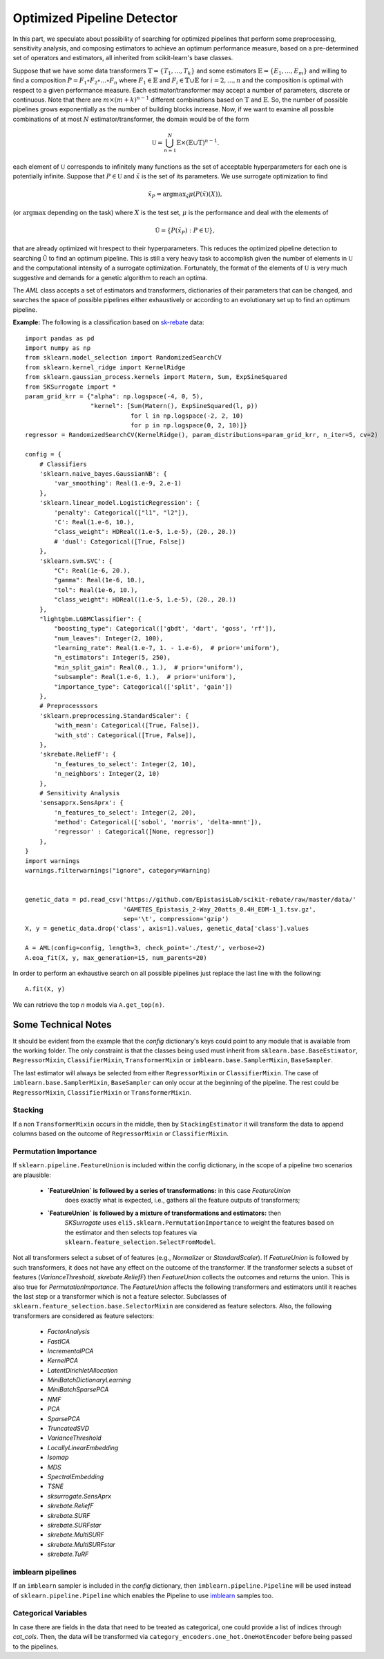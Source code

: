 =====================================
Optimized Pipeline Detector
=====================================

In this part, we speculate about possibility of searching for optimized pipelines that
perform some preprocessing, sensitivity analysis, and composing estimators to achieve an
optimum performance measure, based on a pre-determined set of operators and estimators,
all inherited from scikit-learn's base classes.

Suppose that we have some data transformers :math:`\mathbb{T}=\{T_1,\dots, T_k\}` and some estimators
:math:`\mathbb{E}=\{E_1,\dots, E_m\}` and willing to find a composition
:math:`P=F_1\circ F_2\circ\dots\circ F_n` where :math:`F_1\in\mathbb{E}` and :math:`F_i\in\mathbb{T}\cup\mathbb{E}`
for :math:`i=2,\dots,n` and the composition is optimal with respect to a given performance measure.
Each estimator/transformer may accept a number of parameters, discrete or continuous. Note that there
are :math:`m\times(m+k)^{n-1}` different combinations based on :math:`\mathbb{T}` and :math:`\mathbb{E}`.
So, the number of possible pipelines grows exponentially as the number of building blocks increase.
Now, if we want to examine all possible combinations of at most :math:`N` estimator/transformer, the
domain would be of the form

.. math::
    \mathbb{U} = \bigcup_{n=1}^N \mathbb{E}\times(\mathbb{E}\cup\mathbb{T})^{n-1}.

each element of :math:`\mathbb{U}` corresponds to infinitely many functions as the set of acceptable
hyperparameters for each one is potentially infinite. Suppose that :math:`P\in\mathbb{U}` and
:math:`\tilde{x}` is the set of its parameters. We use surrogate optimization to find

.. math::
    \tilde{x}_P=\textrm{argmax}_{\tilde{x}}\mu(P(\tilde{x})(X)),

(or :math:`\textrm{argmax}` depending on the task) where :math:`X` is the test set, :math:`\mu` is the performance and
deal with the elements of

.. math::
    \tilde{\mathbb{U}}=\{P(\tilde{x}_P) : P\in\mathbb{U}\},

that are already optimized wit hrespect to their hyperparameters. This reduces the optimized
pipeline detection to searching :math:`\tilde{\mathbb{U}}` to find an optimum pipeline. This is
still a very heavy task to accomplish given the number of elements in :math:`\mathbb{U}` and the
computational intensity of a surrogate optimization. Fortunately, the format of the elements of
:math:`\mathbb{U}` is very much suggestive and demands for a genetic algorithm to reach an optima.

The `AML` class accepts a set of estimators and transformers, dictionaries of their parameters that
can be changed, and searches the space of possible pipelines either exhaustively or according to an
evolutionary set up to find an optimum pipeline.

**Example:** The following is a classification based on
`sk-rebate <https://github.com/EpistasisLab/scikit-rebate/tree/master/data>`_ data::

    import pandas as pd
    import numpy as np
    from sklearn.model_selection import RandomizedSearchCV
    from sklearn.kernel_ridge import KernelRidge
    from sklearn.gaussian_process.kernels import Matern, Sum, ExpSineSquared
    from SKSurrogate import *
    param_grid_krr = {"alpha": np.logspace(-4, 0, 5),
                      "kernel": [Sum(Matern(), ExpSineSquared(l, p))
                                 for l in np.logspace(-2, 2, 10)
                                 for p in np.logspace(0, 2, 10)]}
    regressor = RandomizedSearchCV(KernelRidge(), param_distributions=param_grid_krr, n_iter=5, cv=2)

    config = {
        # Classifiers
        'sklearn.naive_bayes.GaussianNB': {
            'var_smoothing': Real(1.e-9, 2.e-1)
        },
        'sklearn.linear_model.LogisticRegression': {
            'penalty': Categorical(["l1", "l2"]),
            'C': Real(1.e-6, 10.),
            "class_weight": HDReal((1.e-5, 1.e-5), (20., 20.))
            # 'dual': Categorical([True, False])
        },
        'sklearn.svm.SVC': {
            "C": Real(1e-6, 20.),
            "gamma": Real(1e-6, 10.),
            "tol": Real(1e-6, 10.),
            "class_weight": HDReal((1.e-5, 1.e-5), (20., 20.))
        },
        "lightgbm.LGBMClassifier": {
            "boosting_type": Categorical(['gbdt', 'dart', 'goss', 'rf']),
            "num_leaves": Integer(2, 100),
            "learning_rate": Real(1.e-7, 1. - 1.e-6),  # prior='uniform'),
            "n_estimators": Integer(5, 250),
            "min_split_gain": Real(0., 1.),  # prior='uniform'),
            "subsample": Real(1.e-6, 1.),  # prior='uniform'),
            "importance_type": Categorical(['split', 'gain'])
        },
        # Preprocesssors
        'sklearn.preprocessing.StandardScaler': {
            'with_mean': Categorical([True, False]),
            'with_std': Categorical([True, False]),
        },
        'skrebate.ReliefF': {
            'n_features_to_select': Integer(2, 10),
            'n_neighbors': Integer(2, 10)
        },
        # Sensitivity Analysis
        'sensapprx.SensAprx': {
            'n_features_to_select': Integer(2, 20),
            'method': Categorical(['sobol', 'morris', 'delta-mmnt']),
            'regressor' : Categorical([None, regressor])
        },
    }
    import warnings
    warnings.filterwarnings("ignore", category=Warning)


    genetic_data = pd.read_csv('https://github.com/EpistasisLab/scikit-rebate/raw/master/data/'
                               'GAMETES_Epistasis_2-Way_20atts_0.4H_EDM-1_1.tsv.gz',
                               sep='\t', compression='gzip')
    X, y = genetic_data.drop('class', axis=1).values, genetic_data['class'].values

    A = AML(config=config, length=3, check_point='./test/', verbose=2)
    A.eoa_fit(X, y, max_generation=15, num_parents=20)

In order to perform an exhaustive search on all possible pipelines just replace the last line
with the following::

    A.fit(X, y)

We can retrieve the top `n` models via ``A.get_top(n)``.

Some Technical Notes
============================
It should be evident from the example that the `config` dictionary's keys could point to any module
that is available from the working folder. The only constraint is that the classes being used must
inherit from ``sklearn.base.BaseEstimator``, ``RegressorMixin``, ``ClassifierMixin``,
``TransformerMixin`` or ``imblearn.base.SamplerMixin``, ``BaseSampler``.

The last estimator will always be selected from either ``RegressorMixin`` or ``ClassifierMixin``.
The case of ``imblearn.base.SamplerMixin``, ``BaseSampler`` can only occur at the beginning of the
pipeline. The rest could be ``RegressorMixin``, ``ClassifierMixin`` or ``TransformerMixin``.

Stacking
--------------------------
If a non ``TransformerMixin`` occurs in the middle, then by ``StackingEstimator`` it will transform
the data to append columns based on the outcome of ``RegressorMixin`` or ``ClassifierMixin``.

Permutation Importance
--------------------------
If ``sklearn.pipeline.FeatureUnion`` is included within the config dictionary, in the scope of a
pipeline two scenarios are plausible:

    + **`FeatureUnion` is followed by a series of transformations:** in this case `FeatureUnion`
        does exactly what is expected, i.e., gathers all the feature outputs of transformers;
    + **`FeatureUnion` is followed by a mixture of transformations and estimators:** then
        `SKSurrogate` uses ``eli5.sklearn.PermutationImportance`` to weight the features based on
        the estimator and then selects top features via ``sklearn.feature_selection.SelectFromModel``.

Not all transformers select a subset of of features (e.g., `Normalizer` or `StandardScaler`). If
`FeatureUnion` is followed by such transformers, it does not have any effect on the outcome of the
transformer. If the transformer selects a subset of features (`VarianceThreshold`, `skrebate.ReliefF`)
then `FeatureUnion` collects the outcomes and returns the union. This is also true for
`PermutationImportance`. The `FeatureUnion` affects the following transformers and estimators until
it reaches the last step or a transformer which is not a feature selector. Subclasses of
``sklearn.feature_selection.base.SelectorMixin`` are considered as feature selectors. Also, the
following transformers are considered as feature selectors:

    - `FactorAnalysis`
    - `FastICA`
    - `IncrementalPCA`
    - `KernelPCA`
    - `LatentDirichletAllocation`
    - `MiniBatchDictionaryLearning`
    - `MiniBatchSparsePCA`
    - `NMF`
    - `PCA`
    - `SparsePCA`
    - `TruncatedSVD`
    - `VarianceThreshold`
    - `LocallyLinearEmbedding`
    - `Isomap`
    - `MDS`
    - `SpectralEmbedding`
    - `TSNE`
    - `sksurrogate.SensAprx`
    - `skrebate.ReliefF`
    - `skrebate.SURF`
    - `skrebate.SURFstar`
    - `skrebate.MultiSURF`
    - `skrebate.MultiSURFstar`
    - `skrebate.TuRF`

imblearn pipelines
--------------------------
If an ``imblearn`` sampler is included in the `config` dictionary, then
``imblearn.pipeline.Pipeline`` will be used instead of ``sklearn.pipeline.Pipeline`` which enables
the Pipeline to use `imblearn <https://imbalanced-learn.readthedocs.io/en/stable/index.html>`_
samples too.

Categorical Variables
--------------------------
In case there are fields in the data that need to be treated as categorical, one could provide a
list of indices through `cat_cols`. Then, the data will be transformed via
``category_encoders.one_hot.OneHotEncoder`` before being passed to the pipelines.